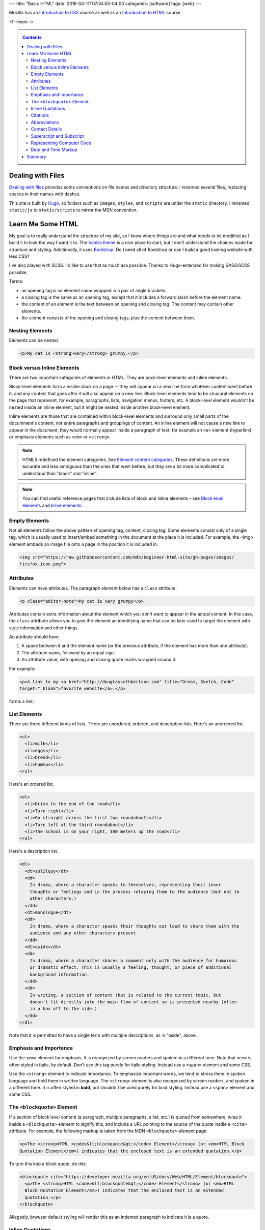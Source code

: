---
title: "Basic HTML"
date: 2019-04-11T07:34:55-04:00
categories: [software]
tags: [web]
---

.. |--| unicode:: U+2013   .. en dash
.. |---| unicode:: U+2014  .. em dash, trimming surrounding whitespace
   :trim:

Mozilla has an `Introduction to CSS <mdn intro css_>`_ course as well as an `Introduction to HTML <mdn intro html_>`_ course.

<!--more-->

.. _contents:

.. contents:: Contents
   :class: sidebar

******************
Dealing with Files
******************

`Dealing with files
<https://developer.mozilla.org/en-US/docs/Learn/Getting_started_with_the_web/
Dealing_with_files>`_ provides some conventions on file names and directory
structure. I renamed several files, replacing spaces in their names with dashes.

This site is built by `Hugo`_, so folders such as ``images``, ``styles``, and
``scripts`` are under the ``static`` directory. I renamed ``static/js`` to
``static/scripts`` to mirror the MDN convention.

******************
Learn Me Some HTML
******************

My goal is to really understand the structure of my site, so I know where
things are and what needs to be modified as I build it to look the way I want it to. The
`Vanilla theme <https://vanilla-bootstrap-hugo-theme.netlify.com/>`_ is a nice
place to start, but I don't understand the choices made for structure and styling. Additionally, it uses `Bootstrap <https://getbootstrap.com/>`_. Do I
need all of Bootstrap or can I build a good looking website with less CSS?

I've also played with SCSS. I'd like to use that as much asa possible. Thanks to
Hugo-extended for making SASS/SCSS possible.

Terms:

* an opening tag is an element name wrapped in a pair of angle brackets.
* a closing tag is the same as an opening tag, except that it includes a
  forward slash before the element name.
* the content of an element is the text between an opening and closing tag. The
  content may contain other elements.
* the element consists of the opening and closing tags, plus the content
  between them.

Nesting Elements
================

Elements can be nested.

.. code-block:: html

    <p>My cat is <strong>very</strong> grumpy.</p>

.. raw:: html

    <p>My cat is <strong>very</strong> grumpy.</p>

Block versus Inline Elements
============================

There are two important categories of elements in HTML. They are bock-level elements and
inline elements.

Block-level elements form a visible clock on a page -- they will appear on a new line
form whatever content went before it, and any content that goes after it will also appear
on a new line. Block-level elements tend to be strucural elements on the page that
represent, for example, paragraphs, lists, navigation menus, footers, etc. A block-level
element wouldn't be nested inside an inline element, but it might be nested inside
another block-level element.

Inline elements are those that are contained within block-level elements and surround
only small parts of the documment's content, not entire paragraphs and groupings of
content. An inline element will not cause a new line to appear in the document, they
would normally appear inside a paragraph of text, for example an ``<a>`` element
(hyperlink) or emphasis elements such as ``<em>`` or ``<strong>``.

.. note::

    HTML5 redefined the element categories. See `Element content categories <https://
    html.spec.whatwg.org/multipage/indices.html#element-content-categories>`_. These
    definitions are more accurate and less ambiguous than the ones that went before, but
    they are a lot more complicated to understand than "block" and "inline".

.. note::

    You can find useful reference pages that include lists of block and inline elements |--| see `Block-level elements <https://developer.mozilla.org/en-US/docs/Web/HTML/Block-level_elements>`_ and `Inline elements <https://developer.mozilla.org/en-US/docs/Web/HTML/Block-level_elements>`_.

Empty Elements
==============

Not all elements follow the above pattern of opening tag, content, closing tag. Some
elements consist only of a single tag, which is usually used to insert/embed something in
the document at the place it is included. For example, the <img> element embeds an image
file onto a page in the position it is included in:

.. code-block:: html

    <img src="https://raw.githubusercontent.com/mdn/beginner-html-site/gh-pages/images/
    firefox-icon.png">

.. raw:: html

    <img src="https://raw.githubusercontent.com/mdn/beginner-html-site/gh-pages/images/
    firefox-icon.png">

Attributes
==========

Elements can have attributes. The paragraph element below has a ``class`` attribute:

.. code-block:: html

    <p class="editor-note">My cat is very grumpy</p>

Attributes contain extra information about the element which you don't want to appear in
the actual content. In this case, the ``class`` attribute allows you to give the element
an identifying name that can be later used to target the element with style information
and other things.

An attribute should have:

#. A space between it and the element name (or the previous attribute, if the element has
   more than one attribute).
#. The attribute name, followed by an equal sign.
#. An attribute value, with opening and closing quote marks wrapped around it.

For example:

.. code-block:: html

    <p>A link to my <a href="http://douglascuthbertson.com" title="Dream, Sketch, Code"
    target="_blank">favorite website</a>.</p>

forms a link:

.. raw:: html

    <p>A link to my <a href="http://douglascuthbertson.com" title="Dream, Sketch, Code"
    target="_blank">favorite website</a>.</p>

List Elements
=============

There are three different kinds of lists. THere are unordered, ordered, and description
lists. Here's an unordered list.

.. code-block:: html

    <ul>
      <li>milk</li>
      <li>eggs</li>
      <li>bread</li>
      <li>hummus</li>
    </ul>

.. raw:: html

    <ul>
      <li>milk</li>
      <li>eggs</li>
      <li>bread</li>
      <li>hummus</li>
    </ul>

Here's an ordered list.

.. code-block:: html

    <ol>
      <li>Drive to the end of the road</li>
      <li>Turn right</li>
      <li>Go straight across the first two roundabouts</li>
      <li>Turn left at the third roundabout</li>
      <li>The school is on your right, 300 meters up the road</li>
    </ol>

.. raw:: html

    <ol>
      <li>Drive to the end of the road</li>
      <li>Turn right</li>
      <li>Go straight across the first two roundabouts</li>
      <li>Turn left at the third roundabout</li>
      <li>The school is on your right, 300 meters up the road</li>
    </ol>

Here's a description list.

.. code-block:: html

    <dl>
      <dt>solilquy</dt>
      <dd>
        In drama, where a character speaks to themselves, representing their inner
        thoughts or feelings and in the process relaying them to the audience (but not to
        other characters.)
      </dd>
      <dt>monologue</dt>
      <dd>
        In drama, where a character speaks their thoughts out loud to share them with the
        audience and any other characters present.
      </dd>
      <dt>aside</dt>
      <dd>
        In drama, where a character shares a comment only with the audience for humorous
        or dramatic effect. This is usually a feeling, thought, or piece of additional
        background information.
      </dd>
      <dd>
        In writing, a section of content that is related to the current topic, but
        doesn't fit directly into the main flow of content so is presented nearby (often
        in a box off to the side.)
      </dd>
    </dl>

.. raw:: html

    <dl>
      <dt>solilquy</dt>
      <dd>
        In drama, where a character speaks to themselves, representing their inner
        thoughts or feelings and in the process relaying them to the audience (but not to
        other characters.)
      </dd>
      <dt>monologue</dt>
      <dd>
        In drama, where a character speaks their thoughts out loud to share them with the
        audience and any other characters present.
      </dd>
      <dt>aside</dt>
      <dd>
        In drama, where a character shares a comment only with the audience for humorous
        or dramatic effect. This is usually a feeling, thought, or piece of additional
        background information.
      </dd>
      <dd>
        In writing, a section of content that is related to the current topic, but
        doesn't fit directly into the main flow of content so is presented nearby (often
        in a box off to the side.)
      </dd>
    </dl>

Note that it is permitted to have a single term with multiple descriptions, as in "aside",
above.

Emphasis and Importance
=======================

Use the ``<em>`` element for emphasis. It is recognized by screen readers and spoken in a
different tone. Note that ``<em>`` is often styled in italic, by default.  Don't use this
tag purely for italic styling. Instead use a ``<span>`` element and some CSS.

Use the ``<strong>`` element to indicate importance. To emphasize important words, we
tend to stress them in spoken language and bold them in written language. The
``<strong>`` element is also recognized by screen readers, and spoken in a different
tone. It is often styled in **bold**, but shouldn't be used purely for bold styling.
Instead use a ``<span>`` element and some CSS.

The ``<blockquote>`` Element
============================

If a section of block level content (a paragraph, multiple paragraphs, a list, etc.) is
quoted from somewhere, wrap it inside a ``<blockquote>`` element to signify this, and
include a URL pointing to the source of the quote insdie a ``<cite>`` attribute. For
example, the following markup is taken from the MDN ``<blockquote>`` element page:

.. code-block:: html

  <p>The <strong>HTML <code>&lt;blockquote&gt;</code> Element</strong> (or <em>HTML Block
  Quotation Element</em>) indicates that the enclosed text is an extended quotation.</p>

To turn this into a block quote, do this:

.. code-block:: html

  <blockquote cite="https://developer.mozilla.org/en-US/docs/Web/HTML/Element/blockquote">
    <p>The <strong>HTML <code>&lt;blockquote&gt;</code> Element</strong> (or <em>HTML
    Block Quotation Element</em>) indicates that the enclosed text is an extended
    quotation.</p>
  </blockquote>

Allegedly, browser default styling will render this as an indented paragraph to indicate
it is a quote.

.. raw:: html

  <blockquote cite="https://developer.mozilla.org/en-US/docs/Web/HTML/Element/blockquote">
    <p>The <strong>HTML <code>&lt;blockquote&gt;</code> Element</strong> (or <em>HTML
    Block Quotation Element</em>) indicates that the enclosed text is an extended
    quotation.</p>
  </blockquote>

Inline Quotations
=================

Inline quotations work in the same way, except they use the ``<q>`` element. For example:

.. code-block:: html

  <p>The quote element — <code>&lt;q&gt;</code> — is <q cite="https://
  developer.mozilla.org/en-US/docs/Web/HTML/Element/q">intended
  for short quotations that don't require paragraph breaks.</q></p>

Browser default styling is minimal. The inline quote is, however, rendered in quotes to
indicate a quotation.

.. raw:: html

  <p>The quote element — <code>&lt;q&gt;</code> — is <q cite="https://
  developer.mozilla.org/en-US/docs/Web/HTML/Element/q">intended
  for short quotations that don't require paragraph breaks.</q></p>

Citations
=========

The content of the ``cite`` *attribute* in a ``<q>`` element sounds useful, but unfortunately browsers, screenreaders, etc. don't really do much with it. There is no way to get the browser to display the contents of ``cite``, without writing your own solution using JavaScript or CSS. If you want to make the source of the quotation available on the page you need to make it available in the text via a link or some other appropriate way.

There is a ``<cite>`` element, but this is meant to contain the title of the resource being quoted, e.g. the name of the book. There is no reason however why you couldn't link the text inside ``<cite>`` to the quote source in some way:

.. code-block:: html

    <p>
      According to the
      <a href="https://developer.mozilla.org/en-US/docs/Web/HTML/Element/blockquote">
        <cite>MDN blockquote page</cite>
      </a>:
    </p>

    <blockquote cite="https://developer.mozilla.org/en-US/docs/Web/HTML/Element/blockquote">
      <p>The <strong>HTML <code>&lt;blockquote&gt;</code> Element</strong> (or <em>HTML
      Block Quotation Element</em>) indicates that the enclosed text is an extended
      quotation.</p>
    </blockquote>

    <p>
      The quote element — <code>&lt;q&gt;</code> — is
      <q cite="https://developer.mozilla.org/en-US/docs/Web/HTML/Element/q">intended for
      short quotations that don't require paragraph breaks.</q> --
      <a href="https://developer.mozilla.org/en-US/docs/Web/HTML/Element/q">
        <cite>MDN q page</cite>
      </a>.
    </p>

Citations are styled in italic font by default. Here's what the example above looks like:

.. raw:: html

    <p>
      According to the
      <a href="https://developer.mozilla.org/en-US/docs/Web/HTML/Element/blockquote">
        <cite>MDN blockquote page</cite>
      </a>:
    </p>

    <blockquote cite="https://developer.mozilla.org/en-US/docs/Web/HTML/Element/blockquote">
      <p>The <strong>HTML <code>&lt;blockquote&gt;</code> Element</strong> (or <em>HTML
      Block Quotation Element</em>) indicates that the enclosed text is an extended
      quotation.</p>
    </blockquote>

    <p>
      The quote element — <code>&lt;q&gt;</code> — is
      <q cite="https://developer.mozilla.org/en-US/docs/Web/HTML/Element/q">intended for
      short quotations that don't require paragraph breaks.</q> --
      <a href="https://developer.mozilla.org/en-US/docs/Web/HTML/Element/q">
        <cite>MDN q page</cite>
      </a>.
    </p>

Abbreviations
=============

The abbreviation element, ``<abbr>``, is used to wrap an abbreviation or acronym. The
value of the ``title`` attribute will appear in a tooltip when the term is hovered over.

.. code-block:: html

    <p>We use <abbr title="Hypertext Markup Language">HTML</abbr> to structure our web
    documents.</p>

    <p>I think <abbr title="Reverend">Rev.</abbr> Green did it in the kitchen with the
    chainsaw.</p>

.. raw:: html

    <p>We use <abbr title="Hypertext Markup Language">HTML</abbr> to structure our web
    documents.</p>

    <p>I think <abbr title="Reverend">Rev.</abbr> Green did it in the kitchen with the
    chainsaw.</p>

Contact Details
===============

Use the ``<address>`` element to wrap contact details. It is meant for marking up the contact details of the person who wrote the HTML document, not *any* address. So the below would only be ok if Chris had written the document on which the markup appears.

.. code-block:: html

    <address>
      <p>Chris Mills, Manchester, The Grim North, UK</p>
    </address>

.. raw:: html

    <address>
      <p>Chris Mills, Manchester, The Grim North, UK</p>
    </address>

Superscript and Subscript
=========================

Use the ``<sup>`` and ``<sub>`` elements.

.. code-block:: html

    <p>My birthday is on the 25<sup>th</sup> of May 2001.</p>
    <p>Caffeine's chemical formula is C<sub>8</sub>H<sub>10</sub>N<sub>4</sub>O<sub>2</sub>.</p>
    <p>If x<sup>2</sup> is 9, x must equal 3 or -3.</p>

.. raw:: html

    <p>My birthday is on the 25<sup>th</sup> of May 2001.</p>
    <p>Caffeine's chemical formula is C<sub>8</sub>H<sub>10</sub>N<sub>4</sub>O<sub>2</sub>.</p>
    <p>If x<sup>2</sup> is 9, x must equal 3 or -3.</p>

Representing Computer Code
==========================

There are several elements available for marking up computer code in HTML.

* ``<code>``: for marking up generic pieces of computer code.
* ``<pre>``: for retaining whitespace (generally code blocks) |--| if you use indentation or excess whitespace inside your text, browsers will ignore it and you will not see it on your rendered page. If you wrap the text in ``<pre></pre>`` tags however, you whitespace will be rendered identically to how you see it in your text editor.
* ``<var>``: for specifically marking up variable names.
* ``<kbd>``: for marking up keyboard (and other types of) input entered into the computer.
* ``<samp>``: for marking up the output of a computer program.

Here's one example:

.. code-block:: html

    <!DOCTYPE html>
    <html>
      <head>
        <meta charset="utf-8">
        <title>Other semantics examples</title>
      </head>
      <body>
        <p>We use <abbr title="Hypertext Markup Language">HTML</abbr> to structure our web documents.</p>

        <p>I think <abbr title="Reverend">Rev.</abbr> Green did it in the kitchen with the chainsaw.</p>

        <address>
          <p>Chris Mills, Manchester, The Grim North, UK</p>
        </address>

        <p>My birthday is on the 25<sup>th</sup> of May 2001.</p>

        <p>Caffeine's chemical formula is C<sub>8</sub>H<sub>10</sub>N<sub>4</sub>O<sub>2</sub>.</p>

        <p>If x<sup>2</sup> is 9, x must equal 3.</p>

        <pre><code>var para = document.querySelector('p');

    para.onclick = function() {
      alert('Owww, stop poking me!');
    }</code></pre>

        <p>You shouldn't use presentational elements like <code>&lt;font&gt;</code> and <code>&lt;center&gt;</code>.</p>

        <p>In the above JavaScript example, <var>para</var> represents a paragraph element.</p>

        <p>Select all the text with <kbd>Ctrl</kbd>/<kbd>Cmd</kbd> + <kbd>A</kbd>.</p>

        <pre>$ <kbd>ping mozilla.org</kbd>
    <samp>PING mozilla.org (63.245.215.20): 56 data bytes
    64 bytes from 63.245.215.20: icmp_seq=0 ttl=40 time=158.233 ms</samp></pre>

      </body>
    </html>

And here is that example in raw form:

.. raw:: html

    <!DOCTYPE html>
    <html>
      <head>
        <meta charset="utf-8">
        <title>Other semantics examples</title>
      </head>
      <body>
        <p>We use <abbr title="Hypertext Markup Language">HTML</abbr> to structure our web documents.</p>

        <p>I think <abbr title="Reverend">Rev.</abbr> Green did it in the kitchen with the chainsaw.</p>

        <address>
          <p>Chris Mills, Manchester, The Grim North, UK</p>
        </address>

        <p>My birthday is on the 25<sup>th</sup> of May 2001.</p>

        <p>Caffeine's chemical formula is C<sub>8</sub>H<sub>10</sub>N<sub>4</sub>O<sub>2</sub>.</p>

        <p>If x<sup>2</sup> is 9, x must equal 3.</p>

        <pre><code>var para = document.querySelector('p');

    para.onclick = function() {
      alert('Owww, stop poking me!');
    }</code></pre>

        <p>You shouldn't use presentational elements like <code>&lt;font&gt;</code> and <code>&lt;center&gt;</code>.</p>

        <p>In the above JavaScript example, <var>para</var> represents a paragraph element.</p>

        <p>Select all the text with <kbd>Ctrl</kbd>/<kbd>Cmd</kbd> + <kbd>A</kbd>.</p>

        <pre>$ <kbd>ping mozilla.org</kbd>
    <samp>PING mozilla.org (63.245.215.20): 56 data bytes
    64 bytes from 63.245.215.20: icmp_seq=0 ttl=40 time=158.233 ms</samp></pre>

      </body>
    </html>

Is this the same **example**?

.. code-block:: html

    <pre><code>var para = document.querySelector('p');

    para.onclick = function() {
      alert('Owww, stop poking me!');
    }</code></pre>

    <p>You shouldn't use presentational elements like <code>&lt;font&gt;</code> and <code>&lt;center&gt;</code>.</p>

    <p>In the above JavaScript example, <var>para</var> represents a paragraph element.</p>


    <p>Select all the text with <kbd>Ctrl</kbd>/<kbd>Cmd</kbd> + <kbd>A</kbd>.</p>

    <pre>$ <kbd>ping mozilla.org</kbd>
    <samp>PING mozilla.org (63.245.215.20): 56 data bytes
    64 bytes from 63.245.215.20: icmp_seq=0 ttl=40 time=158.233 ms</samp></pre>

Here is the **second** example in raw form:

.. raw:: html

    <pre><code>var para = document.querySelector('p');

    para.onclick = function() {
      alert('Owww, stop poking me!');
    }</code></pre>

    <p>You shouldn't use presentational elements like <code>&lt;font&gt;</code> and <code>&lt;center&gt;</code>.</p>

    <p>In the above JavaScript example, <var>para</var> represents a paragraph element.</p>


    <p>Select all the text with <kbd>Ctrl</kbd>/<kbd>Cmd</kbd> + <kbd>A</kbd>.</p>

    <pre>$ <kbd>ping mozilla.org</kbd>
    <samp>PING mozilla.org (63.245.215.20): 56 data bytes
    64 bytes from 63.245.215.20: icmp_seq=0 ttl=40 time=158.233 ms</samp></pre>

Date and Time Markup
====================

Use the ``<time>`` element and set the ``datetime`` attribute to a machine-readable format.

.. code-block:: html

    <!-- Standard simple date -->
    <p><time datetime="2016-01-20">20 January 2016</time></p>
    <!-- Just year and month -->
    <p><time datetime="2016-01">January 2016</time></p>
    <!-- Just month and day -->
    <p><time datetime="01-20">20 January</time></p>
    <!-- Just time, hours and minutes -->
    <p><time datetime="19:30">19:30</time></p>
    <!-- You can do seconds and milliseconds too! -->
    <p><time datetime="19:30:01.856">19:30:01.856</time></p>
    <!-- Date and time -->
    <p><time datetime="2016-01-20T19:30">7.30pm, 20 January 2016</time></p>
    <!-- Date and time with timezone offset-->
    <p><time datetime="2016-01-20T19:30+01:00">7.30pm, 20 January 2016 is 8.30pm in France</time></p>
    <!-- Calling out a specific week number-->
    <p><time datetime="2016-W04">The fourth week of 2016</time></p>

.. raw:: html

    <!-- Standard simple date -->
    <p><time datetime="2016-01-20">20 January 2016</time></p>
    <!-- Just year and month -->
    <p><time datetime="2016-01">January 2016</time></p>
    <!-- Just month and day -->
    <p><time datetime="01-20">20 January</time></p>
    <!-- Just time, hours and minutes -->
    <p><time datetime="19:30">19:30</time></p>
    <!-- You can do seconds and milliseconds too! -->
    <p><time datetime="19:30:01.856">19:30:01.856</time></p>
    <!-- Date and time -->
    <p><time datetime="2016-01-20T19:30">7.30pm, 20 January 2016</time></p>
    <!-- Date and time with timezone offset-->
    <p><time datetime="2016-01-20T19:30+01:00">7.30pm, 20 January 2016 is 8.30pm in France</time></p>
    <!-- Calling out a specific week number-->
    <p><time datetime="2016-W04">The fourth week of 2016</time></p>

*******
Summary
*******

That's the end of `MDN's study of HTML text semantics <https://developer.mozilla.org/en-US/docs/Learn/HTML/Introduction_to_HTML/Advanced_text_formatting>`_. There are a lot more HTML elements.

The next section to study is `Document and Website Structure <https://developer.mozilla.org/en-US/docs/Learn/HTML/Introduction_to_HTML/Document_and_website_structure>`_.

.. _mdn intro css: https://developer.mozilla.org/en-US/docs/Learn/CSS/Introduction_to_CSS
.. _mdn intro html: https://developer.mozilla.org/en-US/docs/Learn/HTML/Introduction_to_HTML
.. _mdn: https://developer.mozilla.org/en-US/
.. _hugo: https://gohugo.io/
.. _bootstrap layout overview: https://getbootstrap.com/docs/4.3/layout/overview/
